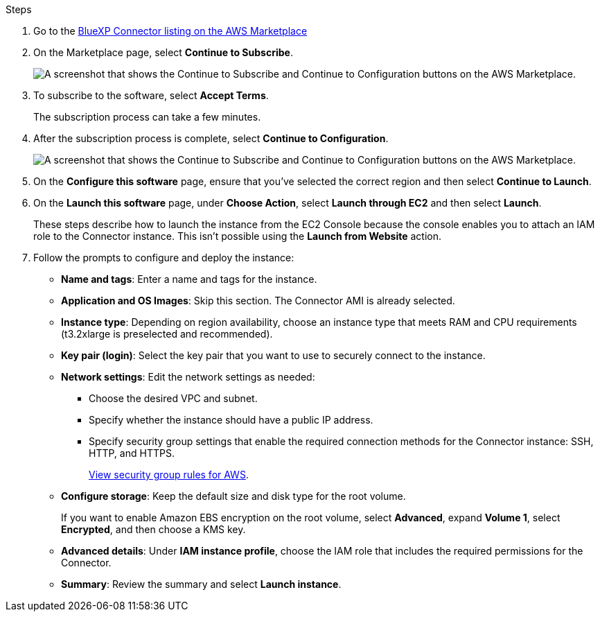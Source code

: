 .Steps

. Go to the https://aws.amazon.com/marketplace/pp/prodview-jbay5iyfmu6ui[BlueXP Connector listing on the AWS Marketplace^]

. On the Marketplace page, select *Continue to Subscribe*.
+
image:screenshot-subscribe-aws.png[A screenshot that shows the Continue to Subscribe and Continue to Configuration buttons on the AWS Marketplace.]

. To subscribe to the software, select *Accept Terms*.
+
The subscription process can take a few minutes.

. After the subscription process is complete, select *Continue to Configuration*.
+
image:screenshot-subscribe-aws-configuration.png[A screenshot that shows the Continue to Subscribe and Continue to Configuration buttons on the AWS Marketplace.]

. On the *Configure this software* page, ensure that you've selected the correct region and then select *Continue to Launch*.

. On the *Launch this software* page, under *Choose Action*, select *Launch through EC2* and then select *Launch*.
+
These steps describe how to launch the instance from the EC2 Console because the console enables you to attach an IAM role to the Connector instance. This isn't possible using the *Launch from Website* action.

. Follow the prompts to configure and deploy the instance:

* *Name and tags*: Enter a name and tags for the instance.

* *Application and OS Images*: Skip this section. The Connector AMI is already selected.

* *Instance type*: Depending on region availability, choose an instance type that meets RAM and CPU requirements (t3.2xlarge is preselected and recommended).

* *Key pair (login)*: Select the key pair that you want to use to securely connect to the instance.

* *Network settings*: Edit the network settings as needed:
+
** Choose the desired VPC and subnet.
** Specify whether the instance should have a public IP address.
** Specify security group settings that enable the required connection methods for the Connector instance: SSH, HTTP, and HTTPS.
+
link:reference-ports-aws.html[View security group rules for AWS].

* *Configure storage*: Keep the default size and disk type for the root volume.
+
If you want to enable Amazon EBS encryption on the root volume, select *Advanced*, expand *Volume 1*, select *Encrypted*, and then choose a KMS key.

* *Advanced details*: Under *IAM instance profile*, choose the IAM role that includes the required permissions for the Connector.

* *Summary*: Review the summary and select *Launch instance*.